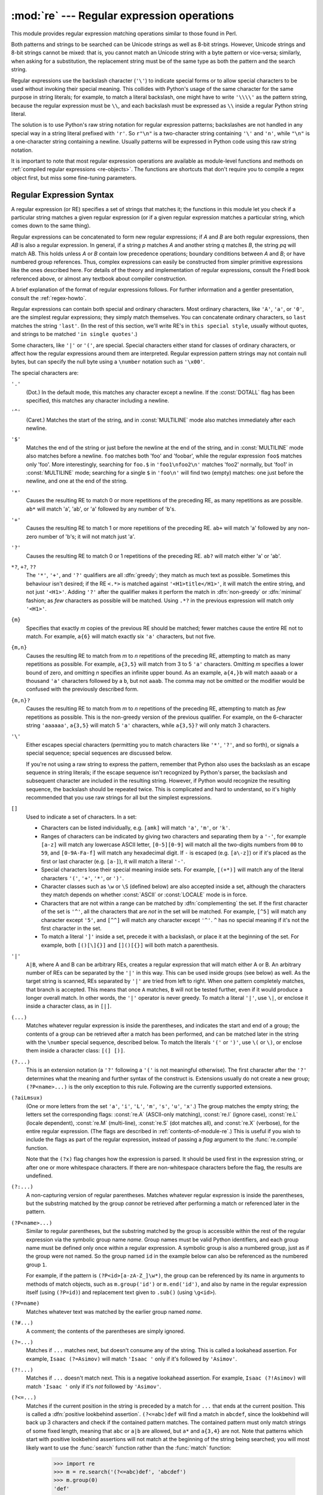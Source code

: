 :mod:`re` --- Regular expression operations
===========================================

.. module:: re
   :synopsis: Regular expression operations.
.. moduleauthor:: Fredrik Lundh <fredrik@pythonware.com>
.. sectionauthor:: Andrew M. Kuchling <amk@amk.ca>


This module provides regular expression matching operations similar to
those found in Perl.

Both patterns and strings to be searched can be Unicode strings as well as
8-bit strings. However, Unicode strings and 8-bit strings cannot be mixed:
that is, you cannot match an Unicode string with a byte pattern or
vice-versa; similarly, when asking for a substitution, the replacement
string must be of the same type as both the pattern and the search string.

Regular expressions use the backslash character (``'\'``) to indicate
special forms or to allow special characters to be used without invoking
their special meaning.  This collides with Python's usage of the same
character for the same purpose in string literals; for example, to match
a literal backslash, one might have to write ``'\\\\'`` as the pattern
string, because the regular expression must be ``\\``, and each
backslash must be expressed as ``\\`` inside a regular Python string
literal.

The solution is to use Python's raw string notation for regular expression
patterns; backslashes are not handled in any special way in a string literal
prefixed with ``'r'``.  So ``r"\n"`` is a two-character string containing
``'\'`` and ``'n'``, while ``"\n"`` is a one-character string containing a
newline.  Usually patterns will be expressed in Python code using this raw
string notation.

It is important to note that most regular expression operations are available as
module-level functions and methods on
:ref:`compiled regular expressions <re-objects>`.  The functions are shortcuts
that don't require you to compile a regex object first, but miss some
fine-tuning parameters.

.. seealso::

   Mastering Regular Expressions
      Book on regular expressions by Jeffrey Friedl, published by O'Reilly.  The
      second edition of the book no longer covers Python at all, but the first
      edition covered writing good regular expression patterns in great detail.


.. _re-syntax:

Regular Expression Syntax
-------------------------

A regular expression (or RE) specifies a set of strings that matches it; the
functions in this module let you check if a particular string matches a given
regular expression (or if a given regular expression matches a particular
string, which comes down to the same thing).

Regular expressions can be concatenated to form new regular expressions; if *A*
and *B* are both regular expressions, then *AB* is also a regular expression.
In general, if a string *p* matches *A* and another string *q* matches *B*, the
string *pq* will match AB.  This holds unless *A* or *B* contain low precedence
operations; boundary conditions between *A* and *B*; or have numbered group
references.  Thus, complex expressions can easily be constructed from simpler
primitive expressions like the ones described here.  For details of the theory
and implementation of regular expressions, consult the Friedl book referenced
above, or almost any textbook about compiler construction.

A brief explanation of the format of regular expressions follows.  For further
information and a gentler presentation, consult the :ref:`regex-howto`.

Regular expressions can contain both special and ordinary characters. Most
ordinary characters, like ``'A'``, ``'a'``, or ``'0'``, are the simplest regular
expressions; they simply match themselves.  You can concatenate ordinary
characters, so ``last`` matches the string ``'last'``.  (In the rest of this
section, we'll write RE's in ``this special style``, usually without quotes, and
strings to be matched ``'in single quotes'``.)

Some characters, like ``'|'`` or ``'('``, are special. Special
characters either stand for classes of ordinary characters, or affect
how the regular expressions around them are interpreted. Regular
expression pattern strings may not contain null bytes, but can specify
the null byte using a ``\number`` notation such as ``'\x00'``.


The special characters are:

``'.'``
   (Dot.)  In the default mode, this matches any character except a newline.  If
   the :const:`DOTALL` flag has been specified, this matches any character
   including a newline.

``'^'``
   (Caret.)  Matches the start of the string, and in :const:`MULTILINE` mode also
   matches immediately after each newline.

``'$'``
   Matches the end of the string or just before the newline at the end of the
   string, and in :const:`MULTILINE` mode also matches before a newline.  ``foo``
   matches both 'foo' and 'foobar', while the regular expression ``foo$`` matches
   only 'foo'.  More interestingly, searching for ``foo.$`` in ``'foo1\nfoo2\n'``
   matches 'foo2' normally, but 'foo1' in :const:`MULTILINE` mode; searching for
   a single ``$`` in ``'foo\n'`` will find two (empty) matches: one just before
   the newline, and one at the end of the string.

``'*'``
   Causes the resulting RE to match 0 or more repetitions of the preceding RE, as
   many repetitions as are possible.  ``ab*`` will match 'a', 'ab', or 'a' followed
   by any number of 'b's.

``'+'``
   Causes the resulting RE to match 1 or more repetitions of the preceding RE.
   ``ab+`` will match 'a' followed by any non-zero number of 'b's; it will not
   match just 'a'.

``'?'``
   Causes the resulting RE to match 0 or 1 repetitions of the preceding RE.
   ``ab?`` will match either 'a' or 'ab'.

``*?``, ``+?``, ``??``
   The ``'*'``, ``'+'``, and ``'?'`` qualifiers are all :dfn:`greedy`; they match
   as much text as possible.  Sometimes this behaviour isn't desired; if the RE
   ``<.*>`` is matched against ``'<H1>title</H1>'``, it will match the entire
   string, and not just ``'<H1>'``.  Adding ``'?'`` after the qualifier makes it
   perform the match in :dfn:`non-greedy` or :dfn:`minimal` fashion; as *few*
   characters as possible will be matched.  Using ``.*?`` in the previous
   expression will match only ``'<H1>'``.

``{m}``
   Specifies that exactly *m* copies of the previous RE should be matched; fewer
   matches cause the entire RE not to match.  For example, ``a{6}`` will match
   exactly six ``'a'`` characters, but not five.

``{m,n}``
   Causes the resulting RE to match from *m* to *n* repetitions of the preceding
   RE, attempting to match as many repetitions as possible.  For example,
   ``a{3,5}`` will match from 3 to 5 ``'a'`` characters.  Omitting *m* specifies a
   lower bound of zero,  and omitting *n* specifies an infinite upper bound.  As an
   example, ``a{4,}b`` will match ``aaaab`` or a thousand ``'a'`` characters
   followed by a ``b``, but not ``aaab``. The comma may not be omitted or the
   modifier would be confused with the previously described form.

``{m,n}?``
   Causes the resulting RE to match from *m* to *n* repetitions of the preceding
   RE, attempting to match as *few* repetitions as possible.  This is the
   non-greedy version of the previous qualifier.  For example, on the
   6-character string ``'aaaaaa'``, ``a{3,5}`` will match 5 ``'a'`` characters,
   while ``a{3,5}?`` will only match 3 characters.

``'\'``
   Either escapes special characters (permitting you to match characters like
   ``'*'``, ``'?'``, and so forth), or signals a special sequence; special
   sequences are discussed below.

   If you're not using a raw string to express the pattern, remember that Python
   also uses the backslash as an escape sequence in string literals; if the escape
   sequence isn't recognized by Python's parser, the backslash and subsequent
   character are included in the resulting string.  However, if Python would
   recognize the resulting sequence, the backslash should be repeated twice.  This
   is complicated and hard to understand, so it's highly recommended that you use
   raw strings for all but the simplest expressions.

``[]``
   Used to indicate a set of characters.  In a set:

   * Characters can be listed individually, e.g. ``[amk]`` will match ``'a'``,
     ``'m'``, or ``'k'``.

   * Ranges of characters can be indicated by giving two characters and separating
     them by a ``'-'``, for example ``[a-z]`` will match any lowercase ASCII letter,
     ``[0-5][0-9]`` will match all the two-digits numbers from ``00`` to ``59``, and
     ``[0-9A-Fa-f]`` will match any hexadecimal digit.  If ``-`` is escaped (e.g.
     ``[a\-z]``) or if it's placed as the first or last character (e.g. ``[a-]``),
     it will match a literal ``'-'``.

   * Special characters lose their special meaning inside sets.  For example,
     ``[(+*)]`` will match any of the literal characters ``'('``, ``'+'``,
     ``'*'``, or ``')'``.

   * Character classes such as ``\w`` or ``\S`` (defined below) are also accepted
     inside a set, although the characters they match depends on whether
     :const:`ASCII` or :const:`LOCALE` mode is in force.

   * Characters that are not within a range can be matched by :dfn:`complementing`
     the set.  If the first character of the set is ``'^'``, all the characters
     that are *not* in the set will be matched.  For example, ``[^5]`` will match
     any character except ``'5'``, and ``[^^]`` will match any character except
     ``'^'``.  ``^`` has no special meaning if it's not the first character in
     the set.

   * To match a literal ``']'`` inside a set, precede it with a backslash, or
     place it at the beginning of the set.  For example, both ``[()[\]{}]`` and
     ``[]()[{}]`` will both match a parenthesis.

``'|'``
   ``A|B``, where A and B can be arbitrary REs, creates a regular expression that
   will match either A or B.  An arbitrary number of REs can be separated by the
   ``'|'`` in this way.  This can be used inside groups (see below) as well.  As
   the target string is scanned, REs separated by ``'|'`` are tried from left to
   right. When one pattern completely matches, that branch is accepted. This means
   that once ``A`` matches, ``B`` will not be tested further, even if it would
   produce a longer overall match.  In other words, the ``'|'`` operator is never
   greedy.  To match a literal ``'|'``, use ``\|``, or enclose it inside a
   character class, as in ``[|]``.

``(...)``
   Matches whatever regular expression is inside the parentheses, and indicates the
   start and end of a group; the contents of a group can be retrieved after a match
   has been performed, and can be matched later in the string with the ``\number``
   special sequence, described below.  To match the literals ``'('`` or ``')'``,
   use ``\(`` or ``\)``, or enclose them inside a character class: ``[(] [)]``.

``(?...)``
   This is an extension notation (a ``'?'`` following a ``'('`` is not meaningful
   otherwise).  The first character after the ``'?'`` determines what the meaning
   and further syntax of the construct is. Extensions usually do not create a new
   group; ``(?P<name>...)`` is the only exception to this rule. Following are the
   currently supported extensions.

``(?aiLmsux)``
   (One or more letters from the set ``'a'``, ``'i'``, ``'L'``, ``'m'``,
   ``'s'``, ``'u'``, ``'x'``.)  The group matches the empty string; the
   letters set the corresponding flags: :const:`re.A` (ASCII-only matching),
   :const:`re.I` (ignore case), :const:`re.L` (locale dependent),
   :const:`re.M` (multi-line), :const:`re.S` (dot matches all),
   and :const:`re.X` (verbose), for the entire regular expression. (The
   flags are described in :ref:`contents-of-module-re`.) This
   is useful if you wish to include the flags as part of the regular
   expression, instead of passing a *flag* argument to the
   :func:`re.compile` function.

   Note that the ``(?x)`` flag changes how the expression is parsed. It should be
   used first in the expression string, or after one or more whitespace characters.
   If there are non-whitespace characters before the flag, the results are
   undefined.

``(?:...)``
   A non-capturing version of regular parentheses.  Matches whatever regular
   expression is inside the parentheses, but the substring matched by the group
   *cannot* be retrieved after performing a match or referenced later in the
   pattern.

``(?P<name>...)``
   Similar to regular parentheses, but the substring matched by the group is
   accessible within the rest of the regular expression via the symbolic group
   name *name*.  Group names must be valid Python identifiers, and each group
   name must be defined only once within a regular expression.  A symbolic group
   is also a numbered group, just as if the group were not named.  So the group
   named ``id`` in the example below can also be referenced as the numbered group
   ``1``.

   For example, if the pattern is ``(?P<id>[a-zA-Z_]\w*)``, the group can be
   referenced by its name in arguments to methods of match objects, such as
   ``m.group('id')`` or ``m.end('id')``, and also by name in the regular
   expression itself (using ``(?P=id)``) and replacement text given to
   ``.sub()`` (using ``\g<id>``).

``(?P=name)``
   Matches whatever text was matched by the earlier group named *name*.

``(?#...)``
   A comment; the contents of the parentheses are simply ignored.

``(?=...)``
   Matches if ``...`` matches next, but doesn't consume any of the string.  This is
   called a lookahead assertion.  For example, ``Isaac (?=Asimov)`` will match
   ``'Isaac '`` only if it's followed by ``'Asimov'``.

``(?!...)``
   Matches if ``...`` doesn't match next.  This is a negative lookahead assertion.
   For example, ``Isaac (?!Asimov)`` will match ``'Isaac '`` only if it's *not*
   followed by ``'Asimov'``.

``(?<=...)``
   Matches if the current position in the string is preceded by a match for ``...``
   that ends at the current position.  This is called a :dfn:`positive lookbehind
   assertion`. ``(?<=abc)def`` will find a match in ``abcdef``, since the
   lookbehind will back up 3 characters and check if the contained pattern matches.
   The contained pattern must only match strings of some fixed length, meaning that
   ``abc`` or ``a|b`` are allowed, but ``a*`` and ``a{3,4}`` are not.  Note that
   patterns which start with positive lookbehind assertions will not match at the
   beginning of the string being searched; you will most likely want to use the
   :func:`search` function rather than the :func:`match` function:

      >>> import re
      >>> m = re.search('(?<=abc)def', 'abcdef')
      >>> m.group(0)
      'def'

   This example looks for a word following a hyphen:

      >>> m = re.search('(?<=-)\w+', 'spam-egg')
      >>> m.group(0)
      'egg'

``(?<!...)``
   Matches if the current position in the string is not preceded by a match for
   ``...``.  This is called a :dfn:`negative lookbehind assertion`.  Similar to
   positive lookbehind assertions, the contained pattern must only match strings of
   some fixed length.  Patterns which start with negative lookbehind assertions may
   match at the beginning of the string being searched.

``(?(id/name)yes-pattern|no-pattern)``
   Will try to match with ``yes-pattern`` if the group with given *id* or
   *name* exists, and with ``no-pattern`` if it doesn't. ``no-pattern`` is
   optional and can be omitted. For example,
   ``(<)?(\w+@\w+(?:\.\w+)+)(?(1)>|$)`` is a poor email matching pattern, which
   will match with ``'<user@host.com>'`` as well as ``'user@host.com'``, but
   not with ``'<user@host.com'`` nor ``'user@host.com>'`` .


The special sequences consist of ``'\'`` and a character from the list below.
If the ordinary character is not on the list, then the resulting RE will match
the second character.  For example, ``\$`` matches the character ``'$'``.

``\number``
   Matches the contents of the group of the same number.  Groups are numbered
   starting from 1.  For example, ``(.+) \1`` matches ``'the the'`` or ``'55 55'``,
   but not ``'the end'`` (note the space after the group).  This special sequence
   can only be used to match one of the first 99 groups.  If the first digit of
   *number* is 0, or *number* is 3 octal digits long, it will not be interpreted as
   a group match, but as the character with octal value *number*. Inside the
   ``'['`` and ``']'`` of a character class, all numeric escapes are treated as
   characters.

``\A``
   Matches only at the start of the string.

``\b``
   Matches the empty string, but only at the beginning or end of a word.
   A word is defined as a sequence of Unicode alphanumeric or underscore
   characters, so the end of a word is indicated by whitespace or a
   non-alphanumeric, non-underscore Unicode character.  Note that formally,
   ``\b`` is defined as the boundary between a ``\w`` and a ``\W`` character
   (or vice versa), or between ``\w`` and the beginning/end of the string.
   This means that ``r'\bfoo\b'`` matches ``'foo'``, ``'foo.'``, ``'(foo)'``,
   ``'bar foo baz'`` but not ``'foobar'`` or ``'foo3'``.

   By default Unicode alphanumerics are the ones used, but this can  be changed
   by using the :const:`ASCII` flag.  Inside a character range, ``\b``
   represents the backspace character, for compatibility with Python's string
   literals.

``\B``
   Matches the empty string, but only when it is *not* at the beginning or end
   of a word.  This means that ``r'py\B'`` matches ``'python'``, ``'py3'``,
   ``'py2'``, but not ``'py'``, ``'py.'``, or ``'py!'``.
   ``\B`` is just the opposite of ``\b``, so word characters are
   Unicode alphanumerics or the underscore, although this can be changed
   by using the :const:`ASCII` flag.

``\d``
   For Unicode (str) patterns:
      Matches any Unicode decimal digit (that is, any character in
      Unicode character category [Nd]).  This includes ``[0-9]``, and
      also many other digit characters.  If the :const:`ASCII` flag is
      used only ``[0-9]`` is matched (but the flag affects the entire
      regular expression, so in such cases using an explicit ``[0-9]``
      may be a better choice).
   For 8-bit (bytes) patterns:
      Matches any decimal digit; this is equivalent to ``[0-9]``.

``\D``
   Matches any character which is not a Unicode decimal digit. This is
   the opposite of ``\d``. If the :const:`ASCII` flag is used this
   becomes the equivalent of ``[^0-9]`` (but the flag affects the entire
   regular expression, so in such cases using an explicit ``[^0-9]`` may
   be a better choice).

``\s``
   For Unicode (str) patterns:
      Matches Unicode whitespace characters (which includes
      ``[ \t\n\r\f\v]``, and also many other characters, for example the
      non-breaking spaces mandated by typography rules in many
      languages). If the :const:`ASCII` flag is used, only
      ``[ \t\n\r\f\v]`` is matched (but the flag affects the entire
      regular expression, so in such cases using an explicit
      ``[ \t\n\r\f\v]`` may be a better choice).

   For 8-bit (bytes) patterns:
      Matches characters considered whitespace in the ASCII character set;
      this is equivalent to ``[ \t\n\r\f\v]``.

``\S``
   Matches any character which is not a Unicode whitespace character. This is
   the opposite of ``\s``. If the :const:`ASCII` flag is used this
   becomes the equivalent of ``[^ \t\n\r\f\v]`` (but the flag affects the entire
   regular expression, so in such cases using an explicit ``[^ \t\n\r\f\v]`` may
   be a better choice).

``\w``
   For Unicode (str) patterns:
      Matches Unicode word characters; this includes most characters
      that can be part of a word in any language, as well as numbers and
      the underscore. If the :const:`ASCII` flag is used, only
      ``[a-zA-Z0-9_]`` is matched (but the flag affects the entire
      regular expression, so in such cases using an explicit
      ``[a-zA-Z0-9_]`` may be a better choice).
   For 8-bit (bytes) patterns:
      Matches characters considered alphanumeric in the ASCII character set;
      this is equivalent to ``[a-zA-Z0-9_]``.

``\W``
   Matches any character which is not a Unicode word character. This is
   the opposite of ``\w``. If the :const:`ASCII` flag is used this
   becomes the equivalent of ``[^a-zA-Z0-9_]`` (but the flag affects the
   entire regular expression, so in such cases using an explicit
   ``[^a-zA-Z0-9_]`` may be a better choice).

``\Z``
   Matches only at the end of the string.

Most of the standard escapes supported by Python string literals are also
accepted by the regular expression parser::

   \a      \b      \f      \n
   \r      \t      \u      \U
   \v      \x      \\

(Note that ``\b`` is used to represent word boundaries, and means "backspace"
only inside character classes.)

``'\u'`` and ``'\U'`` escape sequences are only recognized in Unicode
patterns.  In bytes patterns they are not treated specially.

Octal escapes are included in a limited form.  If the first digit is a 0, or if
there are three octal digits, it is considered an octal escape. Otherwise, it is
a group reference.  As for string literals, octal escapes are always at most
three digits in length.

.. versionchanged:: 3.3
   The ``'\u'`` and ``'\U'`` escape sequences have been added.



.. _contents-of-module-re:

Module Contents
---------------

The module defines several functions, constants, and an exception. Some of the
functions are simplified versions of the full featured methods for compiled
regular expressions.  Most non-trivial applications always use the compiled
form.


.. function:: compile(pattern, flags=0)

   Compile a regular expression pattern into a regular expression object, which
   can be used for matching using its :func:`match` and :func:`search` methods,
   described below.

   The expression's behaviour can be modified by specifying a *flags* value.
   Values can be any of the following variables, combined using bitwise OR (the
   ``|`` operator).

   The sequence ::

      prog = re.compile(pattern)
      result = prog.match(string)

   is equivalent to ::

      result = re.match(pattern, string)

   but using :func:`re.compile` and saving the resulting regular expression
   object for reuse is more efficient when the expression will be used several
   times in a single program.

   .. note::

      The compiled versions of the most recent patterns passed to
      :func:`re.match`, :func:`re.search` or :func:`re.compile` are cached, so
      programs that use only a few regular expressions at a time needn't worry
      about compiling regular expressions.


.. data:: A
          ASCII

   Make ``\w``, ``\W``, ``\b``, ``\B``, ``\d``, ``\D``, ``\s`` and ``\S``
   perform ASCII-only matching instead of full Unicode matching.  This is only
   meaningful for Unicode patterns, and is ignored for byte patterns.

   Note that for backward compatibility, the :const:`re.U` flag still
   exists (as well as its synonym :const:`re.UNICODE` and its embedded
   counterpart ``(?u)``), but these are redundant in Python 3 since
   matches are Unicode by default for strings (and Unicode matching
   isn't allowed for bytes).


.. data:: DEBUG

   Display debug information about compiled expression.


.. data:: I
          IGNORECASE

   Perform case-insensitive matching; expressions like ``[A-Z]`` will match
   lowercase letters, too.  This is not affected by the current locale
   and works for Unicode characters as expected.


.. data:: L
          LOCALE

   Make ``\w``, ``\W``, ``\b``, ``\B``, ``\s`` and ``\S`` dependent on the
   current locale. The use of this flag is discouraged as the locale mechanism
   is very unreliable, and it only handles one "culture" at a time anyway;
   you should use Unicode matching instead, which is the default in Python 3
   for Unicode (str) patterns.


.. data:: M
          MULTILINE

   When specified, the pattern character ``'^'`` matches at the beginning of the
   string and at the beginning of each line (immediately following each newline);
   and the pattern character ``'$'`` matches at the end of the string and at the
   end of each line (immediately preceding each newline).  By default, ``'^'``
   matches only at the beginning of the string, and ``'$'`` only at the end of the
   string and immediately before the newline (if any) at the end of the string.


.. data:: S
          DOTALL

   Make the ``'.'`` special character match any character at all, including a
   newline; without this flag, ``'.'`` will match anything *except* a newline.


.. data:: X
          VERBOSE

   This flag allows you to write regular expressions that look nicer. Whitespace
   within the pattern is ignored, except when in a character class or preceded by
   an unescaped backslash, and, when a line contains a ``'#'`` neither in a
   character class or preceded by an unescaped backslash, all characters from the
   leftmost such ``'#'`` through the end of the line are ignored.

   That means that the two following regular expression objects that match a
   decimal number are functionally equal::

      a = re.compile(r"""\d +  # the integral part
                         \.    # the decimal point
                         \d *  # some fractional digits""", re.X)
      b = re.compile(r"\d+\.\d*")




.. function:: search(pattern, string, flags=0)

   Scan through *string* looking for a location where the regular expression
   *pattern* produces a match, and return a corresponding :ref:`match object
   <match-objects>`.  Return ``None`` if no position in the string matches the
   pattern; note that this is different from finding a zero-length match at some
   point in the string.


.. function:: match(pattern, string, flags=0)

   If zero or more characters at the beginning of *string* match the regular
   expression *pattern*, return a corresponding :ref:`match object
   <match-objects>`.  Return ``None`` if the string does not match the pattern;
   note that this is different from a zero-length match.

   Note that even in :const:`MULTILINE` mode, :func:`re.match` will only match
   at the beginning of the string and not at the beginning of each line.

   If you want to locate a match anywhere in *string*, use :func:`search`
   instead (see also :ref:`search-vs-match`).


.. function:: split(pattern, string, maxsplit=0, flags=0)

   Split *string* by the occurrences of *pattern*.  If capturing parentheses are
   used in *pattern*, then the text of all groups in the pattern are also returned
   as part of the resulting list. If *maxsplit* is nonzero, at most *maxsplit*
   splits occur, and the remainder of the string is returned as the final element
   of the list. ::

      >>> re.split('\W+', 'Words, words, words.')
      ['Words', 'words', 'words', '']
      >>> re.split('(\W+)', 'Words, words, words.')
      ['Words', ', ', 'words', ', ', 'words', '.', '']
      >>> re.split('\W+', 'Words, words, words.', 1)
      ['Words', 'words, words.']
      >>> re.split('[a-f]+', '0a3B9', flags=re.IGNORECASE)
      ['0', '3', '9']

   If there are capturing groups in the separator and it matches at the start of
   the string, the result will start with an empty string.  The same holds for
   the end of the string:

      >>> re.split('(\W+)', '...words, words...')
      ['', '...', 'words', ', ', 'words', '...', '']

   That way, separator components are always found at the same relative
   indices within the result list.

   Note that *split* will never split a string on an empty pattern match.
   For example:

      >>> re.split('x*', 'foo')
      ['foo']
      >>> re.split("(?m)^$", "foo\n\nbar\n")
      ['foo\n\nbar\n']

   .. versionchanged:: 3.1
      Added the optional flags argument.


.. function:: findall(pattern, string, flags=0)

   Return all non-overlapping matches of *pattern* in *string*, as a list of
   strings.  The *string* is scanned left-to-right, and matches are returned in
   the order found.  If one or more groups are present in the pattern, return a
   list of groups; this will be a list of tuples if the pattern has more than
   one group.  Empty matches are included in the result unless they touch the
   beginning of another match.


.. function:: finditer(pattern, string, flags=0)

   Return an :term:`iterator` yielding :ref:`match objects <match-objects>` over
   all non-overlapping matches for the RE *pattern* in *string*.  The *string*
   is scanned left-to-right, and matches are returned in the order found.  Empty
   matches are included in the result unless they touch the beginning of another
   match.


.. function:: sub(pattern, repl, string, count=0, flags=0)

   Return the string obtained by replacing the leftmost non-overlapping occurrences
   of *pattern* in *string* by the replacement *repl*.  If the pattern isn't found,
   *string* is returned unchanged.  *repl* can be a string or a function; if it is
   a string, any backslash escapes in it are processed.  That is, ``\n`` is
   converted to a single newline character, ``\r`` is converted to a carriage return, and
   so forth.  Unknown escapes such as ``\j`` are left alone.  Backreferences, such
   as ``\6``, are replaced with the substring matched by group 6 in the pattern.
   For example:

      >>> re.sub(r'def\s+([a-zA-Z_][a-zA-Z_0-9]*)\s*\(\s*\):',
      ...        r'static PyObject*\npy_\1(void)\n{',
      ...        'def myfunc():')
      'static PyObject*\npy_myfunc(void)\n{'

   If *repl* is a function, it is called for every non-overlapping occurrence of
   *pattern*.  The function takes a single match object argument, and returns the
   replacement string.  For example:

      >>> def dashrepl(matchobj):
      ...     if matchobj.group(0) == '-': return ' '
      ...     else: return '-'
      >>> re.sub('-{1,2}', dashrepl, 'pro----gram-files')
      'pro--gram files'
      >>> re.sub(r'\sAND\s', ' & ', 'Baked Beans And Spam', flags=re.IGNORECASE)
      'Baked Beans & Spam'

   The pattern may be a string or an RE object.

   The optional argument *count* is the maximum number of pattern occurrences to be
   replaced; *count* must be a non-negative integer.  If omitted or zero, all
   occurrences will be replaced. Empty matches for the pattern are replaced only
   when not adjacent to a previous match, so ``sub('x*', '-', 'abc')`` returns
   ``'-a-b-c-'``.

   In addition to character escapes and backreferences as described above,
   ``\g<name>`` will use the substring matched by the group named ``name``, as
   defined by the ``(?P<name>...)`` syntax. ``\g<number>`` uses the corresponding
   group number; ``\g<2>`` is therefore equivalent to ``\2``, but isn't ambiguous
   in a replacement such as ``\g<2>0``.  ``\20`` would be interpreted as a
   reference to group 20, not a reference to group 2 followed by the literal
   character ``'0'``.  The backreference ``\g<0>`` substitutes in the entire
   substring matched by the RE.

   .. versionchanged:: 3.1
      Added the optional flags argument.


.. function:: subn(pattern, repl, string, count=0, flags=0)

   Perform the same operation as :func:`sub`, but return a tuple ``(new_string,
   number_of_subs_made)``.

   .. versionchanged:: 3.1
      Added the optional flags argument.


.. function:: escape(string)

   Escape all the characters in pattern except ASCII letters, numbers and ``'_'``.
   This is useful if you want to match an arbitrary literal string that may
   have regular expression metacharacters in it.

   .. versionchanged:: 3.3
      The ``'_'`` character is no longer escaped.


.. function:: purge()

   Clear the regular expression cache.


.. exception:: error

   Exception raised when a string passed to one of the functions here is not a
   valid regular expression (for example, it might contain unmatched parentheses)
   or when some other error occurs during compilation or matching.  It is never an
   error if a string contains no match for a pattern.


.. _re-objects:

Regular Expression Objects
--------------------------

Compiled regular expression objects support the following methods and
attributes:

.. method:: regex.search(string[, pos[, endpos]])

   Scan through *string* looking for a location where this regular expression
   produces a match, and return a corresponding :ref:`match object
   <match-objects>`.  Return ``None`` if no position in the string matches the
   pattern; note that this is different from finding a zero-length match at some
   point in the string.

   The optional second parameter *pos* gives an index in the string where the
   search is to start; it defaults to ``0``.  This is not completely equivalent to
   slicing the string; the ``'^'`` pattern character matches at the real beginning
   of the string and at positions just after a newline, but not necessarily at the
   index where the search is to start.

   The optional parameter *endpos* limits how far the string will be searched; it
   will be as if the string is *endpos* characters long, so only the characters
   from *pos* to ``endpos - 1`` will be searched for a match.  If *endpos* is less
   than *pos*, no match will be found; otherwise, if *rx* is a compiled regular
   expression object, ``rx.search(string, 0, 50)`` is equivalent to
   ``rx.search(string[:50], 0)``.

   >>> pattern = re.compile("d")
   >>> pattern.search("dog")     # Match at index 0
   <_sre.SRE_Match object at ...>
   >>> pattern.search("dog", 1)  # No match; search doesn't include the "d"


.. method:: regex.match(string[, pos[, endpos]])

   If zero or more characters at the *beginning* of *string* match this regular
   expression, return a corresponding :ref:`match object <match-objects>`.
   Return ``None`` if the string does not match the pattern; note that this is
   different from a zero-length match.

   The optional *pos* and *endpos* parameters have the same meaning as for the
   :meth:`~regex.search` method.

   >>> pattern = re.compile("o")
   >>> pattern.match("dog")      # No match as "o" is not at the start of "dog".
   >>> pattern.match("dog", 1)   # Match as "o" is the 2nd character of "dog".
   <_sre.SRE_Match object at ...>

   If you want to locate a match anywhere in *string*, use
   :meth:`~regex.search` instead (see also :ref:`search-vs-match`).


.. method:: regex.split(string, maxsplit=0)

   Identical to the :func:`split` function, using the compiled pattern.


.. method:: regex.findall(string[, pos[, endpos]])

   Similar to the :func:`findall` function, using the compiled pattern, but
   also accepts optional *pos* and *endpos* parameters that limit the search
   region like for :meth:`match`.


.. method:: regex.finditer(string[, pos[, endpos]])

   Similar to the :func:`finditer` function, using the compiled pattern, but
   also accepts optional *pos* and *endpos* parameters that limit the search
   region like for :meth:`match`.


.. method:: regex.sub(repl, string, count=0)

   Identical to the :func:`sub` function, using the compiled pattern.


.. method:: regex.subn(repl, string, count=0)

   Identical to the :func:`subn` function, using the compiled pattern.


.. attribute:: regex.flags

   The regex matching flags.  This is a combination of the flags given to
   :func:`.compile`, any ``(?...)`` inline flags in the pattern, and implicit
   flags such as :data:`UNICODE` if the pattern is a Unicode string.


.. attribute:: regex.groups

   The number of capturing groups in the pattern.


.. attribute:: regex.groupindex

   A dictionary mapping any symbolic group names defined by ``(?P<id>)`` to group
   numbers.  The dictionary is empty if no symbolic groups were used in the
   pattern.


.. attribute:: regex.pattern

   The pattern string from which the RE object was compiled.


.. _match-objects:

Match Objects
-------------

Match objects always have a boolean value of ``True``.
Since :meth:`~regex.match` and :meth:`~regex.search` return ``None``
when there is no match, you can test whether there was a match with a simple
``if`` statement::

   match = re.search(pattern, string)
   if match:
       process(match)

Match objects support the following methods and attributes:


.. method:: match.expand(template)

   Return the string obtained by doing backslash substitution on the template
   string *template*, as done by the :meth:`~regex.sub` method.
   Escapes such as ``\n`` are converted to the appropriate characters,
   and numeric backreferences (``\1``, ``\2``) and named backreferences
   (``\g<1>``, ``\g<name>``) are replaced by the contents of the
   corresponding group.


.. method:: match.group([group1, ...])

   Returns one or more subgroups of the match.  If there is a single argument, the
   result is a single string; if there are multiple arguments, the result is a
   tuple with one item per argument. Without arguments, *group1* defaults to zero
   (the whole match is returned). If a *groupN* argument is zero, the corresponding
   return value is the entire matching string; if it is in the inclusive range
   [1..99], it is the string matching the corresponding parenthesized group.  If a
   group number is negative or larger than the number of groups defined in the
   pattern, an :exc:`IndexError` exception is raised. If a group is contained in a
   part of the pattern that did not match, the corresponding result is ``None``.
   If a group is contained in a part of the pattern that matched multiple times,
   the last match is returned.

      >>> m = re.match(r"(\w+) (\w+)", "Isaac Newton, physicist")
      >>> m.group(0)       # The entire match
      'Isaac Newton'
      >>> m.group(1)       # The first parenthesized subgroup.
      'Isaac'
      >>> m.group(2)       # The second parenthesized subgroup.
      'Newton'
      >>> m.group(1, 2)    # Multiple arguments give us a tuple.
      ('Isaac', 'Newton')

   If the regular expression uses the ``(?P<name>...)`` syntax, the *groupN*
   arguments may also be strings identifying groups by their group name.  If a
   string argument is not used as a group name in the pattern, an :exc:`IndexError`
   exception is raised.

   A moderately complicated example:

      >>> m = re.match(r"(?P<first_name>\w+) (?P<last_name>\w+)", "Malcolm Reynolds")
      >>> m.group('first_name')
      'Malcolm'
      >>> m.group('last_name')
      'Reynolds'

   Named groups can also be referred to by their index:

      >>> m.group(1)
      'Malcolm'
      >>> m.group(2)
      'Reynolds'

   If a group matches multiple times, only the last match is accessible:

      >>> m = re.match(r"(..)+", "a1b2c3")  # Matches 3 times.
      >>> m.group(1)                        # Returns only the last match.
      'c3'


.. method:: match.groups(default=None)

   Return a tuple containing all the subgroups of the match, from 1 up to however
   many groups are in the pattern.  The *default* argument is used for groups that
   did not participate in the match; it defaults to ``None``.

   For example:

      >>> m = re.match(r"(\d+)\.(\d+)", "24.1632")
      >>> m.groups()
      ('24', '1632')

   If we make the decimal place and everything after it optional, not all groups
   might participate in the match.  These groups will default to ``None`` unless
   the *default* argument is given:

      >>> m = re.match(r"(\d+)\.?(\d+)?", "24")
      >>> m.groups()      # Second group defaults to None.
      ('24', None)
      >>> m.groups('0')   # Now, the second group defaults to '0'.
      ('24', '0')


.. method:: match.groupdict(default=None)

   Return a dictionary containing all the *named* subgroups of the match, keyed by
   the subgroup name.  The *default* argument is used for groups that did not
   participate in the match; it defaults to ``None``.  For example:

      >>> m = re.match(r"(?P<first_name>\w+) (?P<last_name>\w+)", "Malcolm Reynolds")
      >>> m.groupdict()
      {'first_name': 'Malcolm', 'last_name': 'Reynolds'}


.. method:: match.start([group])
            match.end([group])

   Return the indices of the start and end of the substring matched by *group*;
   *group* defaults to zero (meaning the whole matched substring). Return ``-1`` if
   *group* exists but did not contribute to the match.  For a match object *m*, and
   a group *g* that did contribute to the match, the substring matched by group *g*
   (equivalent to ``m.group(g)``) is ::

      m.string[m.start(g):m.end(g)]

   Note that ``m.start(group)`` will equal ``m.end(group)`` if *group* matched a
   null string.  For example, after ``m = re.search('b(c?)', 'cba')``,
   ``m.start(0)`` is 1, ``m.end(0)`` is 2, ``m.start(1)`` and ``m.end(1)`` are both
   2, and ``m.start(2)`` raises an :exc:`IndexError` exception.

   An example that will remove *remove_this* from email addresses:

      >>> email = "tony@tiremove_thisger.net"
      >>> m = re.search("remove_this", email)
      >>> email[:m.start()] + email[m.end():]
      'tony@tiger.net'


.. method:: match.span([group])

   For a match *m*, return the 2-tuple ``(m.start(group), m.end(group))``. Note
   that if *group* did not contribute to the match, this is ``(-1, -1)``.
   *group* defaults to zero, the entire match.


.. attribute:: match.pos

   The value of *pos* which was passed to the :meth:`~regex.search` or
   :meth:`~regex.match` method of a :ref:`regex object <re-objects>`.  This is
   the index into the string at which the RE engine started looking for a match.


.. attribute:: match.endpos

   The value of *endpos* which was passed to the :meth:`~regex.search` or
   :meth:`~regex.match` method of a :ref:`regex object <re-objects>`.  This is
   the index into the string beyond which the RE engine will not go.


.. attribute:: match.lastindex

   The integer index of the last matched capturing group, or ``None`` if no group
   was matched at all. For example, the expressions ``(a)b``, ``((a)(b))``, and
   ``((ab))`` will have ``lastindex == 1`` if applied to the string ``'ab'``, while
   the expression ``(a)(b)`` will have ``lastindex == 2``, if applied to the same
   string.


.. attribute:: match.lastgroup

   The name of the last matched capturing group, or ``None`` if the group didn't
   have a name, or if no group was matched at all.


.. attribute:: match.re

   The regular expression object whose :meth:`~regex.match` or
   :meth:`~regex.search` method produced this match instance.


.. attribute:: match.string

   The string passed to :meth:`~regex.match` or :meth:`~regex.search`.


.. _re-examples:

Regular Expression Examples
---------------------------


Checking for a Pair
^^^^^^^^^^^^^^^^^^^

In this example, we'll use the following helper function to display match
objects a little more gracefully:

.. testcode::

   def displaymatch(match):
       if match is None:
           return None
       return '<Match: %r, groups=%r>' % (match.group(), match.groups())

Suppose you are writing a poker program where a player's hand is represented as
a 5-character string with each character representing a card, "a" for ace, "k"
for king, "q" for queen, "j" for jack, "t" for 10, and "2" through "9"
representing the card with that value.

To see if a given string is a valid hand, one could do the following:

   >>> valid = re.compile(r"^[a2-9tjqk]{5}$")
   >>> displaymatch(valid.match("akt5q"))  # Valid.
   "<Match: 'akt5q', groups=()>"
   >>> displaymatch(valid.match("akt5e"))  # Invalid.
   >>> displaymatch(valid.match("akt"))    # Invalid.
   >>> displaymatch(valid.match("727ak"))  # Valid.
   "<Match: '727ak', groups=()>"

That last hand, ``"727ak"``, contained a pair, or two of the same valued cards.
To match this with a regular expression, one could use backreferences as such:

   >>> pair = re.compile(r".*(.).*\1")
   >>> displaymatch(pair.match("717ak"))     # Pair of 7s.
   "<Match: '717', groups=('7',)>"
   >>> displaymatch(pair.match("718ak"))     # No pairs.
   >>> displaymatch(pair.match("354aa"))     # Pair of aces.
   "<Match: '354aa', groups=('a',)>"

To find out what card the pair consists of, one could use the
:meth:`~match.group` method of the match object in the following manner:

.. doctest::

   >>> pair.match("717ak").group(1)
   '7'

   # Error because re.match() returns None, which doesn't have a group() method:
   >>> pair.match("718ak").group(1)
   Traceback (most recent call last):
     File "<pyshell#23>", line 1, in <module>
       re.match(r".*(.).*\1", "718ak").group(1)
   AttributeError: 'NoneType' object has no attribute 'group'

   >>> pair.match("354aa").group(1)
   'a'


Simulating scanf()
^^^^^^^^^^^^^^^^^^

.. index:: single: scanf()

Python does not currently have an equivalent to :c:func:`scanf`.  Regular
expressions are generally more powerful, though also more verbose, than
:c:func:`scanf` format strings.  The table below offers some more-or-less
equivalent mappings between :c:func:`scanf` format tokens and regular
expressions.

+--------------------------------+---------------------------------------------+
| :c:func:`scanf` Token          | Regular Expression                          |
+================================+=============================================+
| ``%c``                         | ``.``                                       |
+--------------------------------+---------------------------------------------+
| ``%5c``                        | ``.{5}``                                    |
+--------------------------------+---------------------------------------------+
| ``%d``                         | ``[-+]?\d+``                                |
+--------------------------------+---------------------------------------------+
| ``%e``, ``%E``, ``%f``, ``%g`` | ``[-+]?(\d+(\.\d*)?|\.\d+)([eE][-+]?\d+)?`` |
+--------------------------------+---------------------------------------------+
| ``%i``                         | ``[-+]?(0[xX][\dA-Fa-f]+|0[0-7]*|\d+)``     |
+--------------------------------+---------------------------------------------+
| ``%o``                         | ``[-+]?[0-7]+``                             |
+--------------------------------+---------------------------------------------+
| ``%s``                         | ``\S+``                                     |
+--------------------------------+---------------------------------------------+
| ``%u``                         | ``\d+``                                     |
+--------------------------------+---------------------------------------------+
| ``%x``, ``%X``                 | ``[-+]?(0[xX])?[\dA-Fa-f]+``                |
+--------------------------------+---------------------------------------------+

To extract the filename and numbers from a string like ::

   /usr/sbin/sendmail - 0 errors, 4 warnings

you would use a :c:func:`scanf` format like ::

   %s - %d errors, %d warnings

The equivalent regular expression would be ::

   (\S+) - (\d+) errors, (\d+) warnings


.. _search-vs-match:

search() vs. match()
^^^^^^^^^^^^^^^^^^^^

.. sectionauthor:: Fred L. Drake, Jr. <fdrake@acm.org>

Python offers two different primitive operations based on regular expressions:
:func:`re.match` checks for a match only at the beginning of the string, while
:func:`re.search` checks for a match anywhere in the string (this is what Perl
does by default).

For example::

   >>> re.match("c", "abcdef")  # No match
   >>> re.search("c", "abcdef") # Match
   <_sre.SRE_Match object at ...>

Regular expressions beginning with ``'^'`` can be used with :func:`search` to
restrict the match at the beginning of the string::

   >>> re.match("c", "abcdef")  # No match
   >>> re.search("^c", "abcdef") # No match
   >>> re.search("^a", "abcdef")  # Match
   <_sre.SRE_Match object at ...>

Note however that in :const:`MULTILINE` mode :func:`match` only matches at the
beginning of the string, whereas using :func:`search` with a regular expression
beginning with ``'^'`` will match at the beginning of each line.

   >>> re.match('X', 'A\nB\nX', re.MULTILINE)  # No match
   >>> re.search('^X', 'A\nB\nX', re.MULTILINE)  # Match
   <_sre.SRE_Match object at ...>


Making a Phonebook
^^^^^^^^^^^^^^^^^^

:func:`split` splits a string into a list delimited by the passed pattern.  The
method is invaluable for converting textual data into data structures that can be
easily read and modified by Python as demonstrated in the following example that
creates a phonebook.

First, here is the input.  Normally it may come from a file, here we are using
triple-quoted string syntax:

   >>> text = """Ross McFluff: 834.345.1254 155 Elm Street
   ...
   ... Ronald Heathmore: 892.345.3428 436 Finley Avenue
   ... Frank Burger: 925.541.7625 662 South Dogwood Way
   ...
   ...
   ... Heather Albrecht: 548.326.4584 919 Park Place"""

The entries are separated by one or more newlines. Now we convert the string
into a list with each nonempty line having its own entry:

.. doctest::
   :options: +NORMALIZE_WHITESPACE

   >>> entries = re.split("\n+", text)
   >>> entries
   ['Ross McFluff: 834.345.1254 155 Elm Street',
   'Ronald Heathmore: 892.345.3428 436 Finley Avenue',
   'Frank Burger: 925.541.7625 662 South Dogwood Way',
   'Heather Albrecht: 548.326.4584 919 Park Place']

Finally, split each entry into a list with first name, last name, telephone
number, and address.  We use the ``maxsplit`` parameter of :func:`split`
because the address has spaces, our splitting pattern, in it:

.. doctest::
   :options: +NORMALIZE_WHITESPACE

   >>> [re.split(":? ", entry, 3) for entry in entries]
   [['Ross', 'McFluff', '834.345.1254', '155 Elm Street'],
   ['Ronald', 'Heathmore', '892.345.3428', '436 Finley Avenue'],
   ['Frank', 'Burger', '925.541.7625', '662 South Dogwood Way'],
   ['Heather', 'Albrecht', '548.326.4584', '919 Park Place']]

The ``:?`` pattern matches the colon after the last name, so that it does not
occur in the result list.  With a ``maxsplit`` of ``4``, we could separate the
house number from the street name:

.. doctest::
   :options: +NORMALIZE_WHITESPACE

   >>> [re.split(":? ", entry, 4) for entry in entries]
   [['Ross', 'McFluff', '834.345.1254', '155', 'Elm Street'],
   ['Ronald', 'Heathmore', '892.345.3428', '436', 'Finley Avenue'],
   ['Frank', 'Burger', '925.541.7625', '662', 'South Dogwood Way'],
   ['Heather', 'Albrecht', '548.326.4584', '919', 'Park Place']]


Text Munging
^^^^^^^^^^^^

:func:`sub` replaces every occurrence of a pattern with a string or the
result of a function.  This example demonstrates using :func:`sub` with
a function to "munge" text, or randomize the order of all the characters
in each word of a sentence except for the first and last characters::

   >>> def repl(m):
   ...   inner_word = list(m.group(2))
   ...   random.shuffle(inner_word)
   ...   return m.group(1) + "".join(inner_word) + m.group(3)
   >>> text = "Professor Abdolmalek, please report your absences promptly."
   >>> re.sub(r"(\w)(\w+)(\w)", repl, text)
   'Poefsrosr Aealmlobdk, pslaee reorpt your abnseces plmrptoy.'
   >>> re.sub(r"(\w)(\w+)(\w)", repl, text)
   'Pofsroser Aodlambelk, plasee reoprt yuor asnebces potlmrpy.'


Finding all Adverbs
^^^^^^^^^^^^^^^^^^^

:func:`findall` matches *all* occurrences of a pattern, not just the first
one as :func:`search` does.  For example, if one was a writer and wanted to
find all of the adverbs in some text, he or she might use :func:`findall` in
the following manner:

   >>> text = "He was carefully disguised but captured quickly by police."
   >>> re.findall(r"\w+ly", text)
   ['carefully', 'quickly']


Finding all Adverbs and their Positions
^^^^^^^^^^^^^^^^^^^^^^^^^^^^^^^^^^^^^^^

If one wants more information about all matches of a pattern than the matched
text, :func:`finditer` is useful as it provides :ref:`match objects
<match-objects>` instead of strings.  Continuing with the previous example, if
one was a writer who wanted to find all of the adverbs *and their positions* in
some text, he or she would use :func:`finditer` in the following manner:

   >>> text = "He was carefully disguised but captured quickly by police."
   >>> for m in re.finditer(r"\w+ly", text):
   ...     print('%02d-%02d: %s' % (m.start(), m.end(), m.group(0)))
   07-16: carefully
   40-47: quickly


Raw String Notation
^^^^^^^^^^^^^^^^^^^

Raw string notation (``r"text"``) keeps regular expressions sane.  Without it,
every backslash (``'\'``) in a regular expression would have to be prefixed with
another one to escape it.  For example, the two following lines of code are
functionally identical:

   >>> re.match(r"\W(.)\1\W", " ff ")
   <_sre.SRE_Match object at ...>
   >>> re.match("\\W(.)\\1\\W", " ff ")
   <_sre.SRE_Match object at ...>

When one wants to match a literal backslash, it must be escaped in the regular
expression.  With raw string notation, this means ``r"\\"``.  Without raw string
notation, one must use ``"\\\\"``, making the following lines of code
functionally identical:

   >>> re.match(r"\\", r"\\")
   <_sre.SRE_Match object at ...>
   >>> re.match("\\\\", r"\\")
   <_sre.SRE_Match object at ...>


Writing a Tokenizer
^^^^^^^^^^^^^^^^^^^

A `tokenizer or scanner <http://en.wikipedia.org/wiki/Lexical_analysis>`_
analyzes a string to categorize groups of characters.  This is a useful first
step in writing a compiler or interpreter.

The text categories are specified with regular expressions.  The technique is
to combine those into a single master regular expression and to loop over
successive matches::

    import collections
    import re

    Token = collections.namedtuple('Token', ['typ', 'value', 'line', 'column'])

    def tokenize(s):
        keywords = {'IF', 'THEN', 'ENDIF', 'FOR', 'NEXT', 'GOSUB', 'RETURN'}
        token_specification = [
            ('NUMBER',  r'\d+(\.\d*)?'), # Integer or decimal number
            ('ASSIGN',  r':='),          # Assignment operator
            ('END',     r';'),           # Statement terminator
            ('ID',      r'[A-Za-z]+'),   # Identifiers
            ('OP',      r'[+*\/\-]'),    # Arithmetic operators
            ('NEWLINE', r'\n'),          # Line endings
            ('SKIP',    r'[ \t]'),       # Skip over spaces and tabs
        ]
        tok_regex = '|'.join('(?P<%s>%s)' % pair for pair in token_specification)
        get_token = re.compile(tok_regex).match
        line = 1
        pos = line_start = 0
        mo = get_token(s)
        while mo is not None:
            typ = mo.lastgroup
            if typ == 'NEWLINE':
                line_start = pos
                line += 1
            elif typ != 'SKIP':
                val = mo.group(typ)
                if typ == 'ID' and val in keywords:
                    typ = val
                yield Token(typ, val, line, mo.start()-line_start)
            pos = mo.end()
            mo = get_token(s, pos)
        if pos != len(s):
            raise RuntimeError('Unexpected character %r on line %d' %(s[pos], line))

    statements = '''
        IF quantity THEN
            total := total + price * quantity;
            tax := price * 0.05;
        ENDIF;
    '''

    for token in tokenize(statements):
        print(token)

The tokenizer produces the following output::

    Token(typ='IF', value='IF', line=2, column=5)
    Token(typ='ID', value='quantity', line=2, column=8)
    Token(typ='THEN', value='THEN', line=2, column=17)
    Token(typ='ID', value='total', line=3, column=9)
    Token(typ='ASSIGN', value=':=', line=3, column=15)
    Token(typ='ID', value='total', line=3, column=18)
    Token(typ='OP', value='+', line=3, column=24)
    Token(typ='ID', value='price', line=3, column=26)
    Token(typ='OP', value='*', line=3, column=32)
    Token(typ='ID', value='quantity', line=3, column=34)
    Token(typ='END', value=';', line=3, column=42)
    Token(typ='ID', value='tax', line=4, column=9)
    Token(typ='ASSIGN', value=':=', line=4, column=13)
    Token(typ='ID', value='price', line=4, column=16)
    Token(typ='OP', value='*', line=4, column=22)
    Token(typ='NUMBER', value='0.05', line=4, column=24)
    Token(typ='END', value=';', line=4, column=28)
    Token(typ='ENDIF', value='ENDIF', line=5, column=5)
    Token(typ='END', value=';', line=5, column=10)
